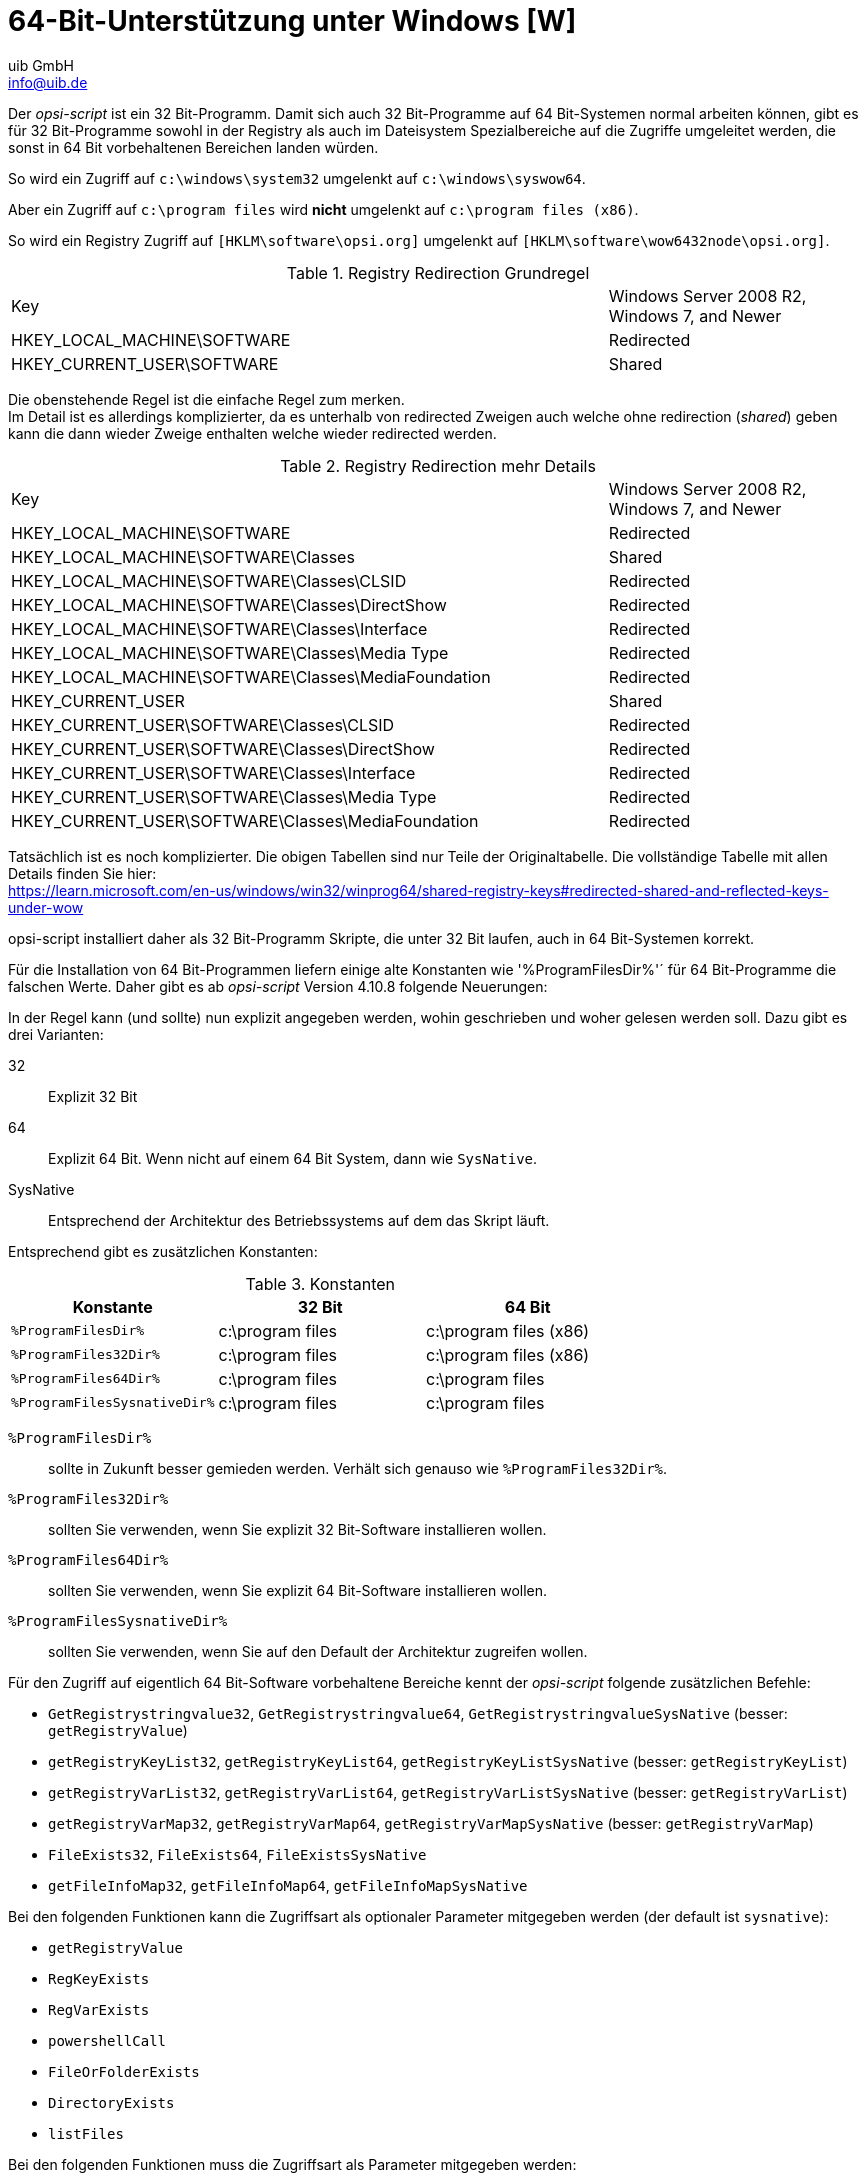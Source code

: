 ////
; Copyright (c) uib GmbH (www.uib.de)
; This documentation is owned by uib
; and published under the german creative commons by-sa license
; see:
; https://creativecommons.org/licenses/by-sa/3.0/de/
; https://creativecommons.org/licenses/by-sa/3.0/de/legalcode
; english:
; https://creativecommons.org/licenses/by-sa/3.0/
; https://creativecommons.org/licenses/by-sa/3.0/legalcode
;
; credits: http://www.opsi.org/credits/
////

:Author:    uib GmbH
:Email:     info@uib.de
:Date:      04.10.2023
:Revision:  4.3
:toclevels: 6
:doctype:   book
:icons:     font
:xrefstyle: full



[[opsi-script-64bit]]
= 64-Bit-Unterstützung unter Windows [W]

Der _opsi-script_ ist ein 32 Bit-Programm. Damit sich auch 32 Bit-Programme auf 64 Bit-Systemen normal arbeiten können, gibt es für 32 Bit-Programme sowohl in der Registry als auch im Dateisystem Spezialbereiche auf die Zugriffe umgeleitet werden, die sonst in 64 Bit vorbehaltenen Bereichen landen würden.

So wird ein Zugriff auf `c:\windows\system32` umgelenkt auf `c:\windows\syswow64`.

Aber ein Zugriff auf `c:\program files` wird *nicht* umgelenkt auf `c:\program files (x86)`.

So wird ein Registry Zugriff auf `[HKLM\software\opsi.org]` umgelenkt auf `[HKLM\software\wow6432node\opsi.org]`.

.Registry Redirection Grundregel
[cols="30,13"]
|==========================
|Key | Windows Server 2008 R2, Windows 7, and Newer
|HKEY_LOCAL_MACHINE\SOFTWARE | Redirected
|HKEY_CURRENT_USER\SOFTWARE | Shared
|==========================

Die obenstehende Regel ist die einfache Regel zum merken. +
Im Detail ist es allerdings komplizierter, da es unterhalb von redirected Zweigen auch welche ohne redirection (_shared_) geben kann die dann wieder Zweige enthalten welche wieder redirected werden.

.Registry Redirection mehr Details
[cols="30,13"]
|==========================
|Key | Windows Server 2008 R2, Windows 7, and Newer
|HKEY_LOCAL_MACHINE\SOFTWARE | Redirected
|HKEY_LOCAL_MACHINE\SOFTWARE\Classes | Shared
|HKEY_LOCAL_MACHINE\SOFTWARE\Classes\CLSID | Redirected
|HKEY_LOCAL_MACHINE\SOFTWARE\Classes\DirectShow | Redirected
|HKEY_LOCAL_MACHINE\SOFTWARE\Classes\Interface | Redirected
|HKEY_LOCAL_MACHINE\SOFTWARE\Classes\Media Type | Redirected
|HKEY_LOCAL_MACHINE\SOFTWARE\Classes\MediaFoundation | Redirected
|HKEY_CURRENT_USER | Shared
|HKEY_CURRENT_USER\SOFTWARE\Classes\CLSID | Redirected
|HKEY_CURRENT_USER\SOFTWARE\Classes\DirectShow | Redirected
|HKEY_CURRENT_USER\SOFTWARE\Classes\Interface | Redirected
|HKEY_CURRENT_USER\SOFTWARE\Classes\Media Type | Redirected
|HKEY_CURRENT_USER\SOFTWARE\Classes\MediaFoundation | Redirected
|==========================

Tatsächlich ist es noch komplizierter. Die obigen Tabellen sind nur Teile der Originaltabelle. Die vollständige Tabelle mit allen Details finden Sie hier: +
https://learn.microsoft.com/en-us/windows/win32/winprog64/shared-registry-keys#redirected-shared-and-reflected-keys-under-wow


opsi-script installiert daher als 32 Bit-Programm Skripte, die unter 32 Bit laufen, auch in 64 Bit-Systemen korrekt.

Für die Installation von 64 Bit-Programmen liefern einige alte Konstanten wie '%ProgramFilesDir%'´ für 64 Bit-Programme die falschen Werte. Daher gibt es ab _opsi-script_ Version 4.10.8 folgende Neuerungen:

In der Regel kann (und sollte) nun explizit angegeben werden, wohin geschrieben und woher gelesen werden soll. Dazu gibt es drei Varianten:

32::	Explizit 32 Bit

64::	Explizit 64 Bit. Wenn nicht auf einem 64 Bit System, dann wie `SysNative`.

SysNative::	Entsprechend der Architektur des Betriebssystems auf dem das Skript läuft.

Entsprechend gibt es zusätzlichen Konstanten:


.Konstanten
[options="header"]
|=======================
|Konstante|32 Bit|64 Bit
|`%ProgramFilesDir%`|c:\program files|c:\program files (x86)
|`%ProgramFiles32Dir%`|c:\program files|c:\program files (x86)
|`%ProgramFiles64Dir%`|c:\program files|c:\program files
|`%ProgramFilesSysnativeDir%`|c:\program files|c:\program files
|=======================


`%ProgramFilesDir%`:: sollte in Zukunft besser gemieden werden. Verhält sich genauso wie `%ProgramFiles32Dir%`.

`%ProgramFiles32Dir%`:: sollten Sie verwenden, wenn Sie explizit 32 Bit-Software installieren wollen.

`%ProgramFiles64Dir%`:: sollten Sie verwenden, wenn Sie explizit 64 Bit-Software installieren wollen.

`%ProgramFilesSysnativeDir%`:: sollten Sie verwenden, wenn Sie auf den Default der Architektur zugreifen wollen.

Für den Zugriff auf eigentlich 64 Bit-Software vorbehaltene Bereiche kennt der _opsi-script_ folgende zusätzlichen Befehle:

*  `GetRegistrystringvalue32`,  `GetRegistrystringvalue64`,  `GetRegistrystringvalueSysNative` (besser: `getRegistryValue`)
*  `getRegistryKeyList32`, `getRegistryKeyList64`, `getRegistryKeyListSysNative` (besser: `getRegistryKeyList`)
*  `getRegistryVarList32`, `getRegistryVarList64`, `getRegistryVarListSysNative` (besser: `getRegistryVarList`)
*  `getRegistryVarMap32`, `getRegistryVarMap64`, `getRegistryVarMapSysNative` (besser: `getRegistryVarMap`)
*  `FileExists32`, `FileExists64`, `FileExistsSysNative`
*  `getFileInfoMap32`, `getFileInfoMap64`, `getFileInfoMapSysNative`


Bei den folgenden Funktionen kann die Zugriffsart als optionaler Parameter mitgegeben werden (der default ist `sysnative`):

*  `getRegistryValue`
*  `RegKeyExists`
*  `RegVarExists`
*  `powershellCall`
*  `FileOrFolderExists`
*  `DirectoryExists`
*  `listFiles`

Bei den folgenden Funktionen muss die Zugriffsart als Parameter mitgegeben werden:

*  `getRegistryKeyList`
*  `getRegistryVarList`
*  `getRegistryVarMap`

`Registry`-Sektionen schreiben in den 32 Bit-Bereich der Registry. Ebenfalls werden in `Files`-Sektionen Zugriffe auf `c:\windows\system32` umgelenkt.

Für `Registry`, `Files` und `Winbatch` Sektionen gibt es daher nun die Aufrufparameter:

*  `/32Bit`
+
Das ist der Default. Schreibzugriffe werden in die 32 Bit-Registry bzw. das 32 Bit-Systemverzeichnis gelenkt.

*  `/64Bit` +
Schreibzugriffe werden in die 64 Bit-Registry bzw. das 64 Bit-Systemverzeichnis gelenkt. Gibt es diesen nicht, so wird der architekturspezifische Zweig verwendet.

*  `/SysNative` +
Schreibzugriffe werden in den architekturspezifischen Zweig der Registry bzw. des Systemverzeichnisses gelenkt.

Für `ShellScript` und `Execwith` gilt dasselbe, nur dass die Parameter durch das Schlüsselwort `winst` abgegrenzt werden müssen.


Beispiel:
[source,opsiscript]
----
ShellScript_do_64bit_stuff winst /64Bit
----

